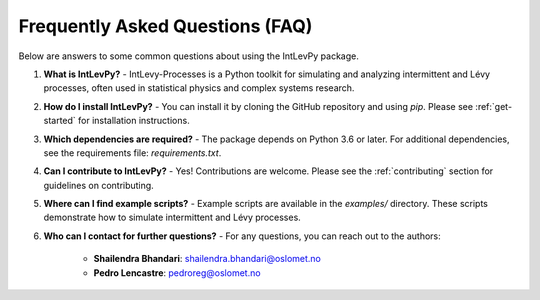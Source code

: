 .. _faq:

Frequently Asked Questions (FAQ)
================================

Below are answers to some common questions about using the IntLevPy package.

1. **What is IntLevPy?**
   - IntLevy-Processes is a Python toolkit for simulating and analyzing intermittent and Lévy processes, often used in statistical physics and complex systems research.

2. **How do I install IntLevPy?**
   - You can install it by cloning the GitHub repository and using `pip`. Please see :ref:`get-started` for installation instructions.

3. **Which dependencies are required?**
   - The package depends on Python 3.6 or later. For additional dependencies, see the requirements file: `requirements.txt`.

4. **Can I contribute to IntLevPy?**
   - Yes! Contributions are welcome. Please see the :ref:`contributing` section for guidelines on contributing.

5. **Where can I find example scripts?**
   - Example scripts are available in the `examples/` directory. These scripts demonstrate how to simulate intermittent and Lévy processes.

6. **Who can I contact for further questions?**
   - For any questions, you can reach out to the authors:
     
     - **Shailendra Bhandari**: shailendra.bhandari@oslomet.no
     - **Pedro Lencastre**: pedroreg@oslomet.no
